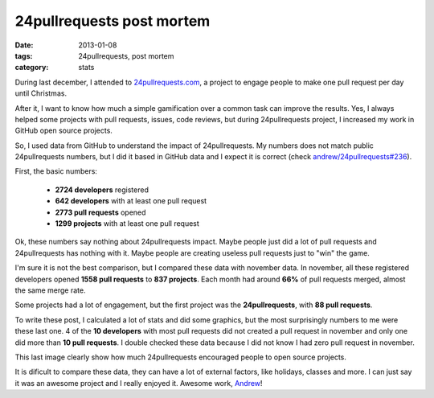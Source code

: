 24pullrequests post mortem
##########################

:date: 2013-01-08
:tags: 24pullrequests, post mortem
:category: stats

During last december, I attended to `24pullrequests.com <http://24pullrequests.com>`_, a project to engage people to make one pull request per day until Christmas.

After it, I want to know how much a simple gamification over a common task can improve the results. Yes, I always helped some projects with pull requests, issues, code reviews, but during 24pullrequests project, I increased my work in GitHub open source projects.

So, I used data from GitHub to understand the impact of 24pullrequests. My numbers does not match public 24pullrequests numbers, but I did it based in GitHub data and I expect it is correct (check `andrew/24pullrequests#236 <https://github.com/andrew/24pullrequests/issues/236>`_).

First, the basic numbers:

  * **2724 developers** registered
  * **642 developers** with at least one pull request
  * **2773 pull requests** opened
  * **1299 projects** with at least one pull request

Ok, these numbers say nothing about 24pullrequests impact. Maybe people just did a lot of pull requests and 24pullrequests has nothing with it. Maybe people are creating useless pull requests just to "win" the game.

I'm sure it is not the best comparison, but I compared these data with november data. In november, all these registered developers opened **1558 pull requests** to **837 projects**. Each month had around **66%** of pull requests merged, almost the same merge rate.

.. image:: |static|images/24pullrequests-post-mortem/stats.png
    :alt: stats by month
    :align: center

.. image:: |static|images/24pullrequests-post-mortem/pull-requests-per-day.png
    :alt: pull requests per day
    :align: center

Some projects had a lot of engagement, but the first project was the **24pullrequests**, with **88 pull requests**.

.. image:: |static|images/24pullrequests-post-mortem/pull-requests-per-project.png
    :alt: Pull requests per project
    :align: center


To write these post, I calculated a lot of stats and did some graphics, but the most surprisingly numbers to me were these last one. 4 of the **10 developers** with most pull requests did not created a pull request in november and only one did more than **10 pull requests**. I double checked these data because I did not know I had zero pull request in november.

.. image:: |static|images/24pullrequests-post-mortem/pull-requests-per-developer.png
    :alt: Pull requests per developer
    :align: center

This last image clearly show how much 24pullrequests encouraged people to open source projects.

It is dificult to compare these data, they can have a lot of external factors, like holidays, classes and more. I can just say it was an awesome project and I really enjoyed it. Awesome work, `Andrew <http://teabass.com/>`_!
